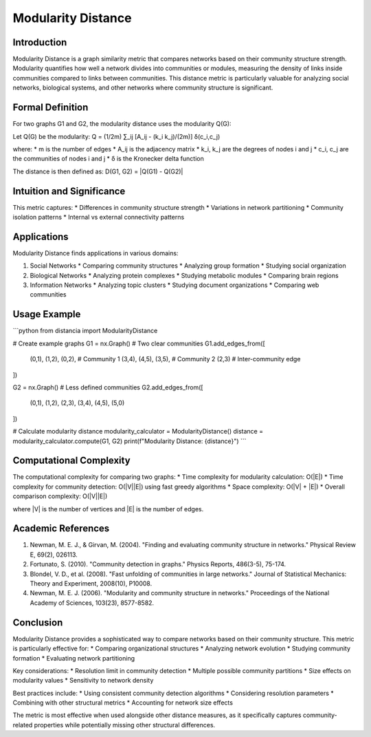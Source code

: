 ===================================
Modularity Distance
===================================

Introduction
-----------
Modularity Distance is a graph similarity metric that compares networks based on their community structure strength. Modularity quantifies how well a network divides into communities or modules, measuring the density of links inside communities compared to links between communities. This distance metric is particularly valuable for analyzing social networks, biological systems, and other networks where community structure is significant.

Formal Definition
---------------
For two graphs G1 and G2, the modularity distance uses the modularity Q(G):

Let Q(G) be the modularity:
Q = (1/2m) ∑_ij [A_ij - (k_i k_j)/(2m)] δ(c_i,c_j)

where:
* m is the number of edges
* A_ij is the adjacency matrix
* k_i, k_j are the degrees of nodes i and j
* c_i, c_j are the communities of nodes i and j
* δ is the Kronecker delta function

The distance is then defined as:
D(G1, G2) = |Q(G1) - Q(G2)|

Intuition and Significance
------------------------
This metric captures:
* Differences in community structure strength
* Variations in network partitioning
* Community isolation patterns
* Internal vs external connectivity patterns

Applications
-----------
Modularity Distance finds applications in various domains:

1. Social Networks
   * Comparing community structures
   * Analyzing group formation
   * Studying social organization

2. Biological Networks
   * Analyzing protein complexes
   * Studying metabolic modules
   * Comparing brain regions

3. Information Networks
   * Analyzing topic clusters
   * Studying document organizations
   * Comparing web communities

Usage Example
------------
```python
from distancia import ModularityDistance

# Create example graphs
G1 = nx.Graph()
# Two clear communities
G1.add_edges_from([
    (0,1), (1,2), (0,2),  # Community 1
    (3,4), (4,5), (3,5),  # Community 2
    (2,3)                 # Inter-community edge
])

G2 = nx.Graph()
# Less defined communities
G2.add_edges_from([
    (0,1), (1,2), (2,3),
    (3,4), (4,5), (5,0)
])

# Calculate modularity distance
modularity_calculator = ModularityDistance()
distance = modularity_calculator.compute(G1, G2)
print(f"Modularity Distance: {distance}")
```

Computational Complexity
----------------------
The computational complexity for comparing two graphs:
* Time complexity for modularity calculation: O(|E|)
* Time complexity for community detection: O(|V||E|) using fast greedy algorithms
* Space complexity: O(|V| + |E|)
* Overall comparison complexity: O(|V||E|)

where |V| is the number of vertices and |E| is the number of edges.

Academic References
-----------------
1. Newman, M. E. J., & Girvan, M. (2004). "Finding and evaluating community structure in networks." Physical Review E, 69(2), 026113.
2. Fortunato, S. (2010). "Community detection in graphs." Physics Reports, 486(3-5), 75-174.
3. Blondel, V. D., et al. (2008). "Fast unfolding of communities in large networks." Journal of Statistical Mechanics: Theory and Experiment, 2008(10), P10008.
4. Newman, M. E. J. (2006). "Modularity and community structure in networks." Proceedings of the National Academy of Sciences, 103(23), 8577-8582.

Conclusion
---------
Modularity Distance provides a sophisticated way to compare networks based on their community structure. This metric is particularly effective for:
* Comparing organizational structures
* Analyzing network evolution
* Studying community formation
* Evaluating network partitioning

Key considerations:
* Resolution limit in community detection
* Multiple possible community partitions
* Size effects on modularity values
* Sensitivity to network density

Best practices include:
* Using consistent community detection algorithms
* Considering resolution parameters
* Combining with other structural metrics
* Accounting for network size effects

The metric is most effective when used alongside other distance measures, as it specifically captures community-related properties while potentially missing other structural differences.
